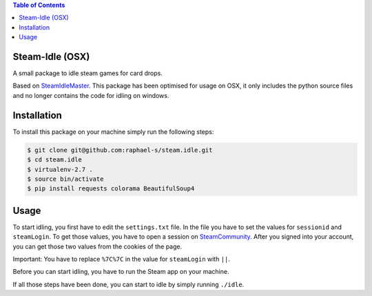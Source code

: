 .. contents:: Table of Contents


Steam-Idle (OSX)
================

A small package to idle steam games for card drops.

Based on `SteamIdleMaster <https://github.com/jshackles/idle_master>`_.
This package has been optimised for usage on OSX, it only includes the python source
files and no longer contains the code for idling on windows.

Installation
============

To install this package on your machine simply run the following steps:

.. code:: bash

    $ git clone git@github.com:raphael-s/steam.idle.git
    $ cd steam.idle
    $ virtualenv-2.7 .
    $ source bin/activate
    $ pip install requests colorama BeautifulSoup4

Usage
=====

To start idling, you first have to edit the ``settings.txt`` file.
In the file you have to set the values for ``sessionid`` and ``steamLogin``.
To get those values, you have to open a session on `SteamCommunity <http://steamcommunity.com/>`_.
After you signed into your account, you can get those two values from the cookies of the page.

Important:
You have to replace ``%7C%7C`` in the value for ``steamLogin`` with ``||``.

Before you can start idling, you have to run the Steam app on your machine.

If all those steps have been done, you can start to idle by simply running ``./idle``.
